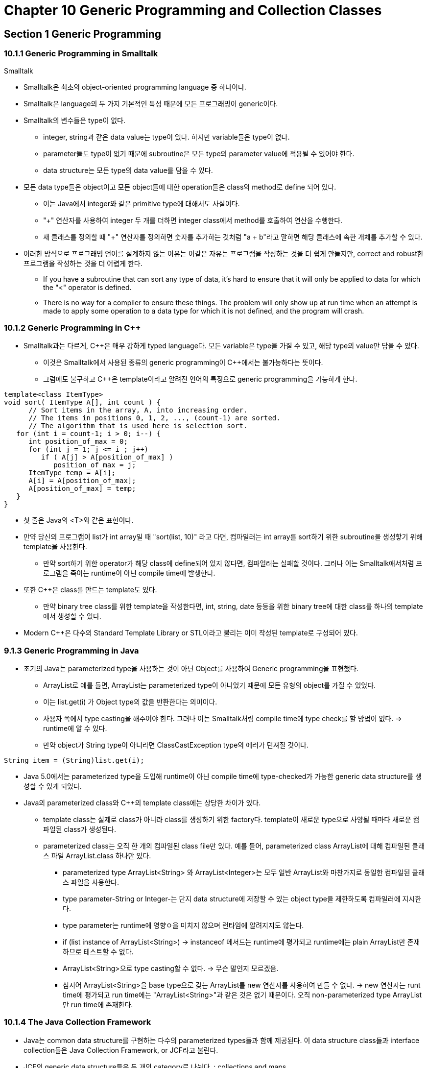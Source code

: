 = Chapter 10 Generic Programming and Collection Classes

== Section 1 Generic Programming

=== 10.1.1 Generic Programming in Smalltalk
.Smalltalk
* Smalltalk은 최초의 object-oriented programming language 중 하나이다.
* Smalltalk은 language의 두 가지 기본적인 특성 때문에 모든 프로그래밍이 generic이다.
* Smalltalk의 변수들은 type이 없다.
** integer, string과 같은 data value는 type이 있다. 하지만 variable들은 type이 없다.
** parameter들도 type이 없기 때문에 subroutine은 모든 type의 parameter value에 적용될 수 있어야 한다.
** data structure는 모든 type의 data value를 담을 수 있다.
* 모든 data type들은 object이고 모든 object들에 대한 operation들은 class의 method로 define 되어 있다.
** 이는 Java에서 integer와 같은 primitive type에 대해서도 사실이다.
** "+" 연산자를 사용하여 integer 두 개를 더하면 integer class에서 method를 호출하여 연산을 수행한다.
** 새 클래스를 정의할 때 "+" 연산자를 정의하면 숫자를 추가하는 것처럼 "a + b"라고 말하면 해당 클래스에 속한 개체를 추가할 수 있다.
* 이러한 방식으로 프로그래밍 언어를 설계하지 않는 이유는 이같은 자유는 프로그램을 작성하는 것을 더 쉽게 만들지만, correct and robust한 프로그램을 작성하는 것을 더 어렵게 한다.
** If you have a subroutine that can sort any type of data, it's hard to ensure that it will only be applied to data for which the "<" operator is defined.
** There is no way for a compiler to ensure these things. The problem will only show up at run time when an attempt is made to apply some operation to a data type for which it is not defined, and the program will crash.

=== 10.1.2  Generic Programming in C++
* Smalltalk과는 다르게, C++은 매우 강하게 typed language다. 모든 variable은 type을 가질 수 있고, 해당 type의 value만 담을 수 있다.
** 이것은 Smalltalk에서 사용된 종류의 generic programming이 C++에서는 불가능하다는 뜻이다.
** 그럼에도 불구하고 C++은 template이라고 알려진 언어의 특징으로 generic programming을 가능하게 한다.
[source, c++]
----
template<class ItemType>
void sort( ItemType A[], int count ) {
      // Sort items in the array, A, into increasing order.
      // The items in positions 0, 1, 2, ..., (count-1) are sorted.
      // The algorithm that is used here is selection sort.
   for (int i = count-1; i > 0; i--) {
      int position_of_max = 0;
      for (int j = 1; j <= i ; j++)
         if ( A[j] > A[position_of_max] )
            position_of_max = j;
      ItemType temp = A[i];
      A[i] = A[position_of_max];
      A[position_of_max] = temp;
   }
}
----

* 첫 줄은 Java의 <T>와 같은 표현이다.
* 만약 당신의 프로그램이 list가 int array일 때 "sort(list, 10)" 라고 다면, 컴파일러는 int array를 sort하기 위한 subroutine을 생성핳기 위해 template을 사용한다.
** 만약 sort하기 위한 operator가 해당 class에 define되어 있지 않다면, 컴파일러는 실패할 것이다. 그러나 이는 Smalltalk애서처럼 프로그램을 죽이는 runtime이 아닌 compile time에 발생한다. 
* 또한 C++은 class를 만드는 template도 있다.
** 만약 binary tree class를 위한 template을 작성한다면, int, string, date 등등을 위한 binary tree에 대한 class를 하나의 template에서 생성할 수 있다.
* Modern C++은 다수의 Standard Template Library or STL이라고 불리는 이미 작성된 template로 구성되어 있다.

=== 9.1.3 Generic Programming in Java
* 초기의 Java는 parameterized type을 사용하는 것이 아닌 Object를 사용하여 Generic programming을 표현했다.
** ArrayList로 예를 들면, ArrayList는 parameterized type이 아니었기 때문에 모든 유형의 object를 가질 수 있었다.
** 이는 list.get(i) 가 Object type의 값을 반환한다는 의미이다.
** 사용자 쪽에서 type casting을 해주어야 한다. 그러나 이는 Smalltalk처럼 compile time에 type check를 할 방법이 없다. -> runtime에 알 수 있다.
** 만약 object가 String type이 아니라면 ClassCastException type의 에러가 던져질 것이다. 
[source, java]
----
String item = (String)list.get(i);
----

* Java 5.0에서는 parameterized type을 도입해 runtime이 아닌 compile time에 type-checked가 가능한 generic data structure를 생성할 수 있게 되었다.
* Java의 parameterized class와 C++의 template class에는 상당한 차이가 있다.
** template class는 실제로 class가 아니라 class를 생성하기 위한 factory다. template이 새로운 type으로 사양될 때마다 새로운 컴파일된 class가 생성된다.
** parameterized class는 오직 한 개의 컴파일된 class file만 있다. 예를 들어, parameterized class ArrayList에 대해 컴파일된 클래스 파일 ArrayList.class 하나만 있다. 
*** parameterized type ArrayList<String> 와 ArrayList<Integer>는 모두 일반 ArrayList와 마찬가지로 동일한 컴파일된 클래스 파일을 사용한다.
*** type parameter-String or Integer-는 단지 data structure에 저장할 수 있는 object type을 제한하도록 컴파일러에 지시한다.
*** type parameter는 runtime에 영향ㅇ을 미치지 않으며 런타임에 알려지지도 않는다.
*** if (list instance of ArrayList<String>) -> instanceof 메서드는 runtime에 평가되고 runtime에는 plain ArrayList만 존재하므로 테스트할 수 없다.
*** ArrayList<String>으로 type casting할 수 없다. -> 무슨 말인지 모르겠음.
*** 심지어 ArrayList<String>을 base type으로 갖는 ArrayList를 new 연산자를 사용하여 만들 수 없다. -> new 연산자는 runt time에 평가되고 run time에는 "ArrayList<String>"과 같은 것은 없기 때문이다. 오직 non-parameterized type ArrayList만 run time에 존재한다.

=== 10.1.4  The Java Collection Framework
* Java는 common data structure를 구현하는 다수의 parameterized types들과 함께 제공된다. 이 data structure class들과 interface collection들은 Java Collection Framework, or JCF라고 불린다.
* JCF의 generic data structure들은 두 개의 category로 나뉜다. : collections and maps.
** Collection은 말 그대로 objects 들의 collection이고, 사전이 정의를 단어와 연결하거나, 전화번호부가 전화번호를 이름과 연결하는 것처럼 Map은 one set with objects를 다른 set와 연결짓는다.
** Collection과 Map은 Collection<T> and Map<T,S>로 표현된다. 여기서 T와 S는 primitive type을 제외한 모든 type을 나타낸다.
.Collection
* Collection에는 list 와 set라는 두 가지 type이 있다.
** list는 object들이 선형 순서로 배열된 collection이다. 
*** list에 있는 모든 item들은 마지막을 제외하고 바로 뒤에 따라오는 item이 있다.
** set의 defining property는 어떤 object도 set에서 두 번 이상 나타날 수 없다는 것이다. -> 중복을 허용하지 않는다. 또한 특정 element가 반드시 특정 순서로 존재하는 것으로 간주되는 것은 아니다.
** List<T>, Set<T>로 표현된다. 이는 Collection<T>의 하위 interface이다. Collection<T> interface는 모든 Collection에 적용할 수 있는 일반 작업을 지정하고, List<T> 및 Set<T>는 각각 List와 Set에 적합한 추가 operation을 추가한다.
* 일부 컬렉션의 크기는 생성된 후에 변경할 수 없습니다. 개체를 추가하거나 제거하는 메서드는 이러한 컬렉션에 적합하지 않습니다. 메서드를 호출하는 것은 여전히 ​​적법하지만 런타임에 호출이 평가되면 예외가 발생합니다. 예외 유형은 UnsupportedOperationException 입니다

=== 10.1.5  Iterators and for-each Loops
* Iterator : Collection을 순회하는데 사용할 수 있는 object.
** Iterator는 Collection들의 type에 따라 다른 방식으로 구현되지만, 모든 iterator들은 같은 방식으로 쓰인다.
** Collection<T>에는 Iterator를 얻을 수 있는 iterator() method가 정의되어 있다.
** Iterator는 Iterator<T>로 이름지어진 parameterized interface에 의해 정의된다.
** Iterator<T>에는 3가지 method가 정의되어 있다. :
*** next() - 다음 item을 return한다. Iterator를 전진시킨다. Iterator를 전진시키지 않고서는 다음 item들을 볼 방법이 없다.
*** hasNext() - returns a boolean value. return 시킬 값이 남아있다면 true를 return. next()를 호출하기 전에 hasNext()를 테스트해야함.
*** move() - next()를 호출한 후 이를 호출하면 Collection에서 방금 본 item이 제거된다. next()에 의해 가장 최근에 반환된 항목을 제거한다. remove()를 지원하지 않는 경우 UnsupportedOperationException이 발생할 수 있다.

=== 10.1.6  Equality and Comparison
* Object에 equals method는 obj1 == obj2 이런 식으로 간단하게 정의되어 있기 때문에 새로 만든 type class에서 equals method를 오버라이딩 해줘야 함.
** obj1 == obj2 -> 객체의 주소를 비교함.
* 객체의 비교를 위해 Comparable을 implements 하고 compareTo method를 implements한다.

=== 10.1.7  Generics and Wrapper Classes
* primitive type boolean -> wrapper class Boolean이 있다.
* int배열이 ArrayList<Integer> 보다 효율적이다.

== Section 2

=== 10.2.1 ArrayList and LinkedList
* list : 선형 순서로 배열된 item들의 연속으로 구성됨. 명확한 순서가 있지만, 반드시 정렬되어있는건 아니다.
* set : 중복된 entry가 없는 collection이다. set의 element는 명확한 순서로 배열될 수 있고 없을 수도 있다.
* List<T>가 class가 아니고 List<T>를 interface로 두고 List를 implements하는 ArrayList와 LinkedList 두 개의 class가 있는 이유 :
** 모든 operation에 효율적인 single representation of list가 없다.
** 즉 어떤 operation은 ArrayList가 효율적이고, 다른 어떤 operation은 LinkedList가 효율적이라서 둘 다 존재하는 것이다.
** LinkedList class는 list의 시작 부분이나 list 중간에 item이 자주 추가되거나 제거되는 응용 프로그램에서 더 호율적이다.
** ArrayList는 random access가 필요한 경우 더 효율적이다. ->코드를 짤 때 더 효율적인 list 생각하고 쓰기 -> 이 내용 중요(유용준)
** sorting과 list 끝에 item을 추가하는 것은 둘 다 효율적이다.
* List interface의 method :
** get(index), set(index, obj), add(index, obj), remove(index), indexOf(obj)
** 이러한 method는 ArrayList<T> class와 LinkedList<T> class 모두에 정의되어 있지만, get, set과 같은 일부 method는 ArrayList에만 효율적이다. 
* LinkedList<T> class에는 있지만 ArrayList에는 없는 method :
** getFirst() : list의 첫 번째 item return. list는 수정되지 않음. method가 호출될 때 list가 비어 있으면 NoSuchElementException type의 Exception 발생(다음 3개의 method에도 마찬가지).
** getLast() : list의 마지막 item return. list는 수정되지 않음. 
** removeFirst() : list의 첫 번째 item 제거, 해당 object를 return.
** remove() or pop() : removeFirst()와 동일한 의미.
** removeLast() : list의 마지막 item 제거하고 해당 object를 return.
** addFirst(obj) or push(obj) : obj를 list의 시작 부분에 추가. 
** addLast(obj) add(obj) : obj를 list의 끝에 추가.
* List에는 추가 기능을 제공하는 ListIterator라는 특별한 Iterator가 있다. ListIterator<T>는 Iterator<T>를 확장하는 interface다.
** hasPrevious() : 이전 값이 있는지 확인.
** previous() : 이전 값으로 이동
** remove() : next() or previous()에 의해 가장 최근에 return된 item을 제거.
** add(obj) : Iterator의 현재 위치에 obj를 추가.
** set(obj) : remove()에 의해 삭제된 곳에 obj를 대치.
* LinkedList<T>는 doubly linked list다. 
** 하나는 다음 노드, 다른 하나는 이전 노드를 가리킴.
** ListIterator의 next()와 previous()를 효율적으로 구현하는게 해줌.
** LinkedList의 getLast()와 addLast()를 위해 "tail pointer"도 포함한다.

=== 10.2.2 Sorting
[source, java]
----
Collections.sort(list); // 
Collections.sort(list, comparator);
----
* Collections.sort 는 merge-sort로 구현되어 있다. merge-sort는 worst-case와 average-case의 실행 시간이 Θ(n*log(n))이다. quick-sort가 average-case에 merge-sort보다 빠르지만 worst-case의 경우에 merge-sort가 quick-sort보다 훨씬 더 빠르다. (merge-sort는 또한 stability 불리는 좋은 특성을 가지고 있다.)
** stability : 안정성. 동일한 원소에 대하여 정렬 후 본래의 순서가 유지되는 특성.

=== 10.2.3 TreeSet and HashSet
.TreeSet
* TreeSet은 Set의 element가 오름차순으로 정렬되는 속성이 있다. 즉, TreeSet의 Iterator or for-each loop는 항상 오름차순으로 element를 방문한다.
* TreeSet에는 포함된 object의 정렬 순서를 결정하는 방법이 있어야 하므로 TreeSet<T> type Set의 object가 Comparable<T> interface를 구현해야 하며 obj1.compareTo(obj2)가 Set의 두 object obj1, obj2에 대해 합리적인 방식으로 정의되어야 한다.
* 또는 TreeSet을 생성할 때 Comparator<T> type의 object를 생성자에 대한 parameter로 제공할 수 있다.
[source, java]
----
TreeSet <class-name> treeSet = new TreeSet<>(); // comparable이 구현된 class
TreeSet <class-name> treeSet = new TreeSet<>(new comparator-name); // comparable이 구현되지 않은 클래스
----
* compare() or compareTo() method를 합리적으로, 제대로 정의하지 않으면 add() subroutine이 호출될 때 정렬되어 삽입해야하기 때문에 비교한 후 한 두 object가 같다고 판단되어 한 object가 TreeSet에서 사라질 수 있다. 주의해야함. -> example/TreeSetComparableTest.java에서 테스트 해봄.
* 자바의 모든 collection class에는 collection을 argument로 사용하는 생성자가 있다. 
[source, java]
----
TreeSet<String> set = new TreeSet<String>();
set.addAll(coll);
ArrayList<String> list = new ArrayList<String>();
list.addAll(set);


ArrayList<String> list = new ArrayList<>( new TreeSet<>(coll) ); //위의 4줄을 한 줄로 줄임.
----

.HashSet
* HashSet은 hash table에 element를 저장한다.
* search, add, remove operation들은 hash table에서 TreeSet보다 매우 효율적으로 구현된다. 
* HashSet은 특별한 순서로 element를 저장하지 않기 때문에 Comparable interface의 구현이 필요 없다. (하지만 적절한 hash code의 정의가 필요하다.)
* equals () 메소드는 HashSet 의 두 객체가 동일한 것으로 간주되는지 여부를 결정하는 데 사용됩니다 . HashSet 의 Iterator 는 완전히 임의적인 순서로 해당 요소를 방문하며 새 요소가 추가되면 순서가 변경되는 것도 가능합니다. 포함된 요소가 비교할 수 없거나 순서가 중요하지 않거나 효율성의 작은 이점이 중요한 경우 TreeSet 대신 HashSet을 사용합니다 .
* A note about the mathematics of sets
** operations : A는 Set type의 variable
*** A.add(x) : x를 A에 추가
*** A.remove(x) : x를 A에서 제거
*** A.contains(x) : x가 A의 요소인지 테스트.
*** A.addAll(B) : A와 B의 합집합
*** A.retainAll(B) : A와 B의 교집합
*** A.removeAll(B) : A - B를 계산. 차집합.
** 수학의 집합은 집합이 무한하지만 Java는 유한하다.
** 수학의 집합은 임의의 요소를 포함할 수 있지만, Java는 특정한 <T>, T유형의 요소만 포함할 수 있다.
** A.addAll(B)는 A 값을 수정하여 작동하지만, 수학에서 A union B는 A 또는 B의 값을 변경하지 않고 새 집합을 계산한다.

=== 10.2.4 Priority Queues
* Priority Queue는 item의 collection을 표현하는 하나의 ADT로, 두 item을 비교할 수 있는 우선순위가 있다.
* operation에는 add와 우선순위가 가장 낮은 item을 반환하는 remove가 있다.
* Priority Queue의 간단한 구현은 LinkedList를 사용하여 우선순위가 높아지는 순서대로 큐에 항목을 저장함으로써 구현할 수 있다. remove는 첫 번째 item을 제거하고 return한다. 그러나 add는 우선순위에 맞게 삽입해야한다. (효율적인 구현에서는 "heap"을 사용하는데, 이는 object가 생성되는 heap과 혼동하지 않아야 한다.)
* 필수 operation으로는
** add(obj) : obj를 priority queue에 추가한다.
** remove() : 최소 우선순위의 item을 제거하고 반환한다. queue가 비었다면 예외가 발생한다.
** isEmpty() : priority queue가 비었는지 테스트한다.
* priority queue의 우선순위 결정 :
** item이 Comparable interface를 구현
** Comparator object를 PriorityQueue 생성자에 대한 parameter로 제공.
* priority queue는 for-each loop나 iterator로 순회 불가능. -> 오름차순으로 순회하지 않기 때문에.
* priority queue의 자연스러운 용도로는 컴퓨터의 "jobs" 예약 문제.

== Section 10.3 Maps
* Array의 get과 put operation은 배열이라는 것이 무엇을 의미하는지 정의한다.
* Array와 마찬가지로 Map은 get과 put operation으로 정의된다. 그러나 Map은 0, 1, ..., N-1(index)이 아닌 특정 type T의 임의 object에 대해 정의된다.
* Map은 Array와 비슷하지만 Map의 index는 정수가 아닌 object이다. Map의 index = key, 연관된 object를 value라고 한다.

=== 10.3.1 Map Interface
* Map의 Operation
** map.get(key) - key에 연결된 V type의 object return. Map에서 key가 value와 연결되어 있지 않으면 return value = null이다.
** map.put(key, value) - key와 value를 연결한다. Map이 이미 다른 값을 키와 연결한 경우, 갱신된다.
** map.putAll(map2) - map2가 Map<K,V>유형의 또 다른 Map인 경우 map2의 모든 associations를 map으로 복사한다.
** 등등...
* Java에는 Map<K,V> interface를 구현하는 TreeMap<K,V>와 HashMap<K,V>가 포함되어 있다.
** TreeMap에서 key/value association은 정렬된 tree에 저장되며, 여기서는 key에 따라 정렬된다. -> key를 비교할 수 있어야 한다.(Comparable or Comparator) -> equals 대신 CompareTo(or Compare)가 사용되므로 implements할 때 주의해야한다.
** HashMap은 특정 순서로 association을 저장하지 않기 때문에 HashMap에서 사용할 수 있는 키를 비교할 필요가 없다. 그러나 key class에는 equals(), hashCode() method에 대한 합리적인 정의가 있어야 한다.
* 대부분의 operation들은 TreeMap보다 HashMap이 더 빠르다. 순서가 필요하다면 TreeMap을 사용하고 그렇지 않다면 HashMap을 사용하는게 좋다.

=== 10.3.2  Views, SubSets, and SubMaps
* Map은 Collection이 아니며 Map은 Collection에 정의된 모든 작업을 구현하지 않는다. 특히, Map에는 Iterator가 없다. Iterator의 역할이 필요한 경우 map.keySet()을 활용해 Iterator의 역할을 대신한다. keySet()은 Set<K>를 return한다.
* 새로운 Set<K>를 만들어 return하는 것이 아니라 실제 Map의 key를 참조하는 것이기 때문에 keySet의 key value를 삭제하면 실제 Map에서도 삭제가 이루어진다.
* It is what is called a view of the actual objects that are stored in the map.
* Map은 2개의 다른 view를 구현한다.
** map.values() -> Map<K,V>에서 V, value는 중복 값을 허용하기 때문에 Set<V>가 아닌 Collection<V> type의 object가 return된다.
** map.entrySet() -> Map interface안에 static nested interface 정의된 Entry<K,V> type의 object가 return된다. 그래서 Map.Entry<K,V>는 full name이다. return type은 Set<Map.Entry<K,V>>
[source, java]
----
Set<Map.Entry<Integer, Integer>> entries = map.entrySet(); // entrySet()의 return 값 받기.

Iterator<Map.Entry<Integer, Integer>> iter = entries.iterator();
        for (Map.Entry<Integer, Integer> entry : entries) {
            System.out.println(entry.getKey() + " " + entry.getValue());
        } // iterator를 통해 key, value 접근

for (Map.Entry<Integer, Integer> entry : map.entrySet()) {
            System.out.println(entry.getKey() + " " + entry.getValue());
        } // for-each loop를 통해 접근.
          // var를 사용하면 더욱 쉽게 사용할 수 있음.
----

* Java에서 view가 사용되는 곳
** List<T> interface의 list.subList(fromIndex, toIndex) : list의 fromIndex부터 toIndex사이의 뷰를 반환함. -> 변경사항이 원본에도 적용됨.
** TreeSet<T> type인 경우 set.subSet(fromElement, toElement) : set의 fromElement와 toElement사이에 있는 set의 모든 요수를 포함하는 Set<T>를 return한다. fromElement와 toElement는 T type의 object여야 한다. 
*** ex) words.subSet("m", "n")인 경우 문자'm'으로 시작하는 단어의 모든 element를 포함한다. -> 마찬가지로 하위 Set에 대한 변경이 원본에도 적용된다.
** Map<K,V>가 TreeMap<K,V> type의 object라고 가정하면
*** map.subMap(fromKey, toKey) -> fromKey부터 toKey까지의 모든 key/value pair를 반환함.
*** map.headmap(toKey), map.tailMap(fromKey) -> headSet, tailSet과 유사하게 구현되어있음.
* subrange query

=== 10.3.3  Hash Tables and Hash Codes
* hash table은 searching에 대한 우아한 솔루션이다. 
** 대부분의 search algorithm에서는 찾고자 하는 값을 찾기 위해서는 다른 값들도 많이 봐야한다.
** hash table에서는 key/value pair를 검색하면 원하는 item이 포함된 위치로 바로 이동할 수 있다. key/value의 위치는 key에 의해 계산된다. key만 보면 key가 있는 위치로 바로 이동한다.
** key가 저장되는 배열 인덱스는 key를 기반으로 한다. 인덳는 key와 동일하지 않지만 key에서 계산된다. 
*** 키의 배열 인덱스를 해당 키의 hashcode라고 한다.
*** 키가 주어지면 해시 코드를 계산하는 함수를 hash function이라고 한다.
* Collision : 동일한 배열 공간에 2개 이상의 key 값을 저장하려고 하는 것. 즉 다른 2개 이상의 key값의 입력에 같은 출력이 나온 것이다.
** Hash Table은 합리적인 방식으로 Collision을 처리할 수 있어야 한다.
* HashTable의 구조

image::image/HashTable.png[]

//-
* 이와 같은 구조가 제대로 작동하려면 Hash Table의 item 수가 배열의 index 수보다 약간 적어야 한다. Java에서는 item 수가 배열 크기의 75%를 초과할 때마다 배열이 더 큰 배열로 대체되고 이전 배열의 모든 항목이 새 배열에 삽입된다.
* Hash Code는 Math.abs(obj.hashCode()) % N 이다.
* Hashing이 제대로 작동하려면 equals() method에 따라 동일한 두 객체가 동일한 hash code를 가져야 한다.
** Object class는 equals()와 hashCode()가 모두 객체가 저장된 메모리 위치의 주소를 기반으로 하기 때문에 이 조건이 충족된다.
** 하지만 새로운 type의 class를 만들고 equals()를 overriding한다면 hashCode() 또한 overriding해야만 한다.
* 좋은 hash function을 작성하는 것은 중요하다.

== Section 10.4 Programming with the Java Collection Framework

=== 10.4.1  Symbol Tables
* Symblo Table : 변수가 기억공간을 할당 받으면 변수의 주소가 등록되는 테이블이다.
** Symbol Table의 key는 변수 이름이고, value는 해당 변수의 값이다.
** ex) double symbol table은 Map<String, Double>유형의 object가 된다.

=== 10.4.2  Sets Inside a Map
* Collection or Map의 object는 모든 type이 될 수 있다. Collection이 될 수도 있다.
** ex) Map의 value로 Set를 사용할 수 있다.
** 책의 index를 만든다고 가정하면, TreeMap<String, TreeSet<Integer>> Type일 수 있다. 밑의 코드는 String term에 대한 pageNum을 삽입하는 subroutine이다.
[source, java]
----
/**
 * Add a page reference to the index.
 */
void addReference(String term, int pageNum) {
   TreeSet<Integer> references; // The set of page references that we
                                //    have so far for the term.
   references = index.get(term);
   if (references == null){
          // This is the first reference that we have
          // found for the term.  Make a new set containing
          // the page number and add it to the index, with
          // the term as the key.
       TreeSet<Integer> firstRef = new TreeSet<>();
       firstRef.add( pageNum );  // pageNum is "autoboxed" to give an Integer!
       index.put(term,firstRef);
   }
   else {
         // references is the set of page references
         // that we have found previously for the term.
         // Add the new page number to that set.  This
         // set is already associated to term in the index.
      references.add( pageNum );
   }
}
----

=== 10.4.3 10.4.3  Using a Comparator
* 위에서 만든 index의 문제점은 대문자와 소문자를 알파벳 순서로 제공하는 것이 아닌 A-Z까지 그리고 a-z순서로 출력한다는 것이다. Comparator<T>를 사용해 이를 해결할 수 있다.
** Comparator는 functional interface이기 때문에 람다식을 사용할 수 있다.
*** 여기에도 문제가 있는데 "abc" 와 "Abc"를 같은 값으로 보기 때문에 하나로 합쳐지는 결과가 나타난다.
[source, java]
----
(a,b) -> a.compareToIgnoreCase(b)

index = new TreeMap<>( (a,b) -> a.compareToIgnoreCase(b) );
index = new TreeMap<>( String::compareToIgnoreCase ); 
//String class에 이미 존재하는 메서드를 호출하기 때문에 method reference로 제공할 수 있음.
----

=== 10.4.4  Word Counting
* Collections.sort()에서 사용하는 정렬 알고리즘인 merge-sort는 안정적이고 빠르다.
** 안정적이다 : sort과정에서 동일한 값을 가지는 item들은 그 순서가 보장된다.
*** 여기서 나온 예제를 예시로 들면 ArrayList에는 word 알파벳(String) 순서로 들어가 있다. Collections.sort(ArrayList-name, (a,b) -> b.count - a.count); 를 통해 count값으로 정렬을 한 경우 동일한 count값에 대해서는 알파벳 순서가 유지되어있다.

== Section 10.5 Writing Generic Classes and Methods
=== 10.5.1  Simple Generic Classes
* Generic Programming은 재사용 가능한 코드를 생성한다.
=== 10.5.2  Simple Generic Methods
* Note that when a generic method is used, as in the function call "countOccurrences(wordlist, word)", there is no explicit mention of the type that is substituted for the type parameter. 
** 컴파일러는 메서드 호출의 actual parameters의 type을 통해 T의 type을 추론한다.
** type parameter가 명시적으로 지정된 "Queue<String>"에서와 같이 generic class를 사용하는 것과 대조된다.

=== 10.5.3  Wildcard Types
* Generic Programming에 사용되는 type에 제한을 두기 위한 서로 다르지만 관련된 구문이 두 가지 있다.
** bounded type parameter : generic class or method 정의에서 formal type parameter로 사용된다.
** class GenericClass<T> ... 또는 public static <T> void genericMEthod(...)에서 simple type parameter T로 사용된다.
** wildcard types : used as type parameters in the declarations of variables and of formal parameters in method definitions
*** ex) List<String> list, void concat(Collection<String> c)

.WildCard
* <? extends T> : T와 같거나 T의 subtype
* <? super T> : T와 같거나 T의 super type

=== 10.5.4  Bounded Types
* Bounded Type과 WildCard Type의 차이 :
** A bounded type can be used only as a formal type parameter in the definition of a generic method, class, or interface.
** A wildcard type is used most often to declare the type of a formal parameter in a method and cannot be used as a formal type parameter.
** 또 다른 차이점으로, Bounded Type은 super는 사용할 수 없다는 것이다.

== Section 10.6 Introduction the Stream API

=== 10.6.3 Operations on Streams

* Some operations on a stream produce another stream. They are referred to as "intermediate operations" because you will still have to do something with the resulting stream to produce a final result. "Terminal operations" on the other hand apply to a stream and produce a result that is not a stream.
* The two most basic intermediate operations are filter and map
** A filter applies a Predicate to a stream, and it creates a new stream consisting of the values from the original stream for which the predicate is true
[source, java]
----
IntSteam.range(2,1000).filter( n -> isPrime(n) )
----

* A map applies a Function to each value in a stream, and creates a stream consisting of the output values.
[source, java]
----
strList.stream().filter( s -> (s != null) ).map( s -> s.toLowerCase() )
----
*ex)

image::image/Stream.png[]

* Stream pattern : 스트림 생성, 일부 intermediate operations 적용, terminal operations 적용.